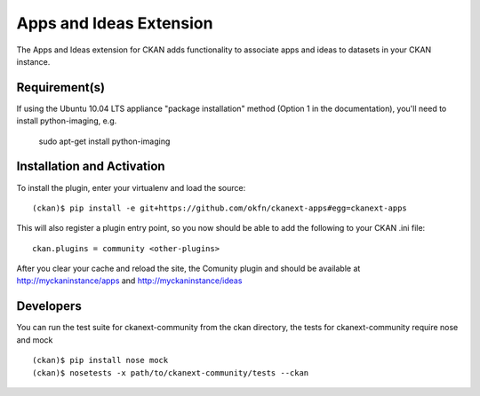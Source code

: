 Apps and Ideas Extension
========================

The Apps and Ideas extension for CKAN adds functionality to associate apps
and ideas to datasets in your CKAN instance.

Requirement(s)
--------------

If using the Ubuntu 10.04 LTS appliance "package installation" method (Option 
1 in the documentation), you'll need to install python-imaging, e.g.

	sudo apt-get install python-imaging

Installation and Activation
---------------------------

To install the plugin, enter your virtualenv and load the source::


    (ckan)$ pip install -e git+https://github.com/okfn/ckanext-apps#egg=ckanext-apps

This will also register a plugin entry point, so you now should be 
able to add the following to your CKAN .ini file::


    ckan.plugins = community <other-plugins>
 
After you clear your cache and reload the site, the Comunity plugin
and should be available at http://myckaninstance/apps and http://myckaninstance/ideas

Developers
----------
You can run the test suite for ckanext-community from the ckan directory, the tests
for ckanext-community require nose and mock

::

    (ckan)$ pip install nose mock
    (ckan)$ nosetests -x path/to/ckanext-community/tests --ckan
